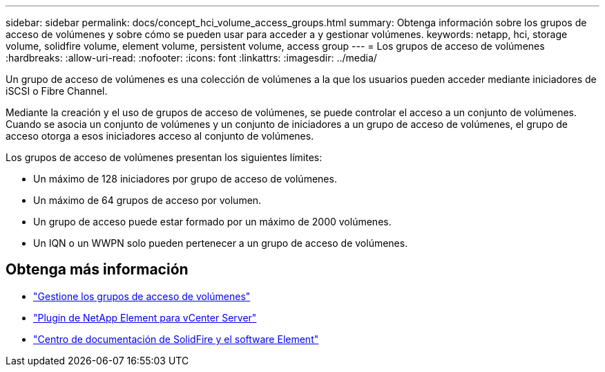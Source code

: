 ---
sidebar: sidebar 
permalink: docs/concept_hci_volume_access_groups.html 
summary: Obtenga información sobre los grupos de acceso de volúmenes y sobre cómo se pueden usar para acceder a y gestionar volúmenes. 
keywords: netapp, hci, storage volume, solidfire volume, element volume, persistent volume, access group 
---
= Los grupos de acceso de volúmenes
:hardbreaks:
:allow-uri-read: 
:nofooter: 
:icons: font
:linkattrs: 
:imagesdir: ../media/


[role="lead"]
Un grupo de acceso de volúmenes es una colección de volúmenes a la que los usuarios pueden acceder mediante iniciadores de iSCSI o Fibre Channel.

Mediante la creación y el uso de grupos de acceso de volúmenes, se puede controlar el acceso a un conjunto de volúmenes. Cuando se asocia un conjunto de volúmenes y un conjunto de iniciadores a un grupo de acceso de volúmenes, el grupo de acceso otorga a esos iniciadores acceso al conjunto de volúmenes.

Los grupos de acceso de volúmenes presentan los siguientes límites:

* Un máximo de 128 iniciadores por grupo de acceso de volúmenes.
* Un máximo de 64 grupos de acceso por volumen.
* Un grupo de acceso puede estar formado por un máximo de 2000 volúmenes.
* Un IQN o un WWPN solo pueden pertenecer a un grupo de acceso de volúmenes.




== Obtenga más información

* link:task_hcc_manage_vol_access_groups.html["Gestione los grupos de acceso de volúmenes"]
* https://docs.netapp.com/us-en/vcp/index.html["Plugin de NetApp Element para vCenter Server"^]
* http://docs.netapp.com/sfe-122/index.jsp["Centro de documentación de SolidFire y el software Element"^]

